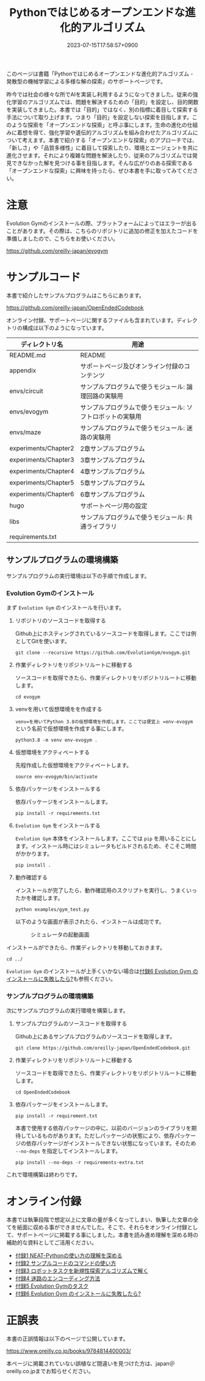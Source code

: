 #+TITLE: Pythonではじめるオープンエンドな進化的アルゴリズム
#+DATE: 2023-07-15T17:58:57+0900
#+LASTMOD: 2023-10-08T21:58:19+0900

#+ATTR_HTML: :id eyecatch-image
[[./image_small.jpg]]

このページは書籍「Pythonではじめるオープンエンドな進化的アルゴリズム - 発散型の機械学習による多様な解の探索」のサポートページです。

昨今では社会の様々な所でAIを実装し利用するようになってきました。従来の強化学習のアルゴリズムでは、問題を解決するための「目的」を設定し、目的関数を実装してきました。本書では「目的」ではなく、別の指標に着目して探索する手法について取り上げます。つまり「目的」を設定しない探索を目指します。このような探索を「オープンエンドな探索」と呼ぶ事にします。生命の進化の仕組みに着想を得て、強化学習や遺伝的アルゴリズムを組み合わせたアルゴリズムについて考えます。本書で紹介する「オープンエンドな探索」のアプローチでは、「新しさ」や「品質多様性」に着目して探索したり、環境とエージェントを共に進化させます。それにより複雑な問題を解決したり、従来のアルゴリズムでは発見できなかった解を見つける事を目指します。そんな広がりのある探索である「オープンエンドな探索」に興味を持ったら、ぜひ本書を手に取ってみてください。

* 注意

Evolution Gymのインストールの際、プラットフォームによってはエラーが出ることがあります。その際は、こちらのリポジトリに追加の修正を加えたコードを準備しましたので、こちらをお使いください。

[[https://github.com/oreilly-japan/evogym]]

* サンプルコード

本書で紹介したサンプルプログラムはこちらにあります。

[[https://github.com/oreilly-japan/OpenEndedCodebook]]

オンライン付録、サポートページに関するファイルも含まれています。ディレクトリの構成は以下のようになっています。

| ディレクトリ名       | 用途                                                       |
|----------------------+------------------------------------------------------------|
| README.md            | README                                                     |
| appendix             | サポートページ及びオンライン付録のコンテンツ               |
| envs/circuit         | サンプルプログラムで使うモジュール: 論理回路の実験用       |
| envs/evogym          | サンプルプログラムで使うモジュール: ソフトロボットの実験用 |
| envs/maze            | サンプルプログラムで使うモジュール: 迷路の実験用           |
| experiments/Chapter2 | 2章サンプルプログラム                                      |
| experiments/Chapter3 | 3章サンプルプログラム                                      |
| experiments/Chapter4 | 4章サンプルプログラム                                      |
| experiments/Chapter5 | 5章サンプルプログラム                                      |
| experiments/Chapter6 | 6章サンプルプログラム                                      |
| hugo                 | サポートページ用の設定                                     |
| libs                 | サンプルプログラムで使うモジュール: 共通ライブラリ         |
| requirements.txt     |                                                            |

** サンプルプログラムの環境構築

サンプルプログラムの実行環境は以下の手順で作成します。

*** Evolution Gymのインストール

まず =Evolution Gym= のインストールを行います。

1. リポジトリのソースコードを取得する

   Github上にホスティングされているソースコードを取得します。ここでは例としてGitを使います。

   #+begin_src
   git clone --recursive https://github.com/EvolutionGym/evogym.git
   #+end_src

2. 作業ディレクトリをリポジトリルートに移動する

   ソースコードを取得できたら、作業ディレクトリをリポジトリルートに移動します。

   #+begin_src
   cd evogym
   #+end_src

3. venvを用いて仮想環境をを作成する

   =venv=を用いてPython 3.8の仮想環境を作成します。ここでは便宜上 =env-evogym= という名前で仮想環境を作成する事にします。

   #+begin_src
   python3.8 -m venv env-evogym .
   #+end_src

4. 仮想環境をアクティベートする

   先程作成した仮想環境をアクティベートします。

   #+begin_src
   source env-evogym/bin/activate
   #+end_src

5. 依存パッケージをインストールする

   依存パッケージをインストールします。

   #+begin_src
   pip install -r requirements.txt
   #+end_src

6. =Evolution Gym= をインストールする

   =Evolution Gym= 本体をインストールします。ここでは =pip= を用いることにします。インストール時にはシミュレータもビルドされるため、そこそこ時間がかかります。

   #+begin_src
   pip install .
   #+end_src

7. 動作確認する

   インストールが完了したら、動作確認用のスクリプトを実行し、うまくいったかを確認します。

   #+begin_src
   python examples/gym_test.py
   #+end_src

   以下のような画面が表示されたら、インストールは成功です。

   #+CAPTION: シミュレータの起動画面
   #+ATTR_HTML: :src /OpenEndedCodebook/img/example_f99vlj.png :width 100%
   [[/OpenEndedCodebook/img/example_f99vlj.png]]

インストールができたら、作業ディレクトリを移動しておきます。

#+begin_src
cd ../
#+end_src

=Evolution Gym= のインストールが上手くいかない場合は[[./app6][付録6 Evolution Gym のインストールに失敗したら?]]も参照ください。

*** サンプルプログラムの環境構築

次にサンプルプログラムの実行環境を構築します。

1. サンプルプログラムのソースコードを取得する

   Github上にあるサンプルプログラムのソースコードを取得します。

   #+begin_src
   git clone https://github.com/oreilly-japan/OpenEndedCodebook.git
   #+end_src

2. 作業ディレクトリをリポジトリルートに移動する

   ソースコードを取得できたら、作業ディレクトリをリポジトリルートに移動します。

   #+begin_src
   cd OpenEndedCodebook
   #+end_src

3. 依存パッケージをインストールします。

   #+begin_src
   pip install -r requirement.txt
   #+end_src

   本書で使用する依存パッケージの中に、以前のバージョンのライブラリを期待しているものがあります。ただしパッケージの状態により、依存パッケージの依存パッケージがインストールできない状態になっています。そのため =--no-deps= を指定してインストールします。

   #+begin_src
   pip install --no-deps -r requirements-extra.txt
   #+end_src

これで環境構築は終わりです。

* オンライン付録

本書では執筆段階で想定以上に文章の量が多くなってしまい、執筆した文章の全てを紙面に収める事ができませんでした。そこで、それらをオンライン付録として、サポートページに掲載する事にしました。本書を読み進め理解を深める時の補助的な資料としてご活用ください。

- [[./app1][付録1 NEAT-Pythonの使い方の理解を深める]]
- [[./app2][付録2 サンプルコードのコマンドの使い方]]
- [[./app3][付録3 ロボットタスクを新規性探索アルゴリズムで解く]]
- [[./app4][付録4 迷路のエンコーディング方法]]
- [[./app5][付録5 Evolution Gymのタスク]]
- [[./app6][付録6 Evolution Gym のインストールに失敗したら?]]

* 正誤表

本書の正誤情報は以下のページで公開しています。

[[https://www.oreilly.co.jp/books/9784814400003/]]

本ページに掲載されていない誤植など間違いを見つけた方は、japan＠oreilly.co.jpまでお知らせください。
